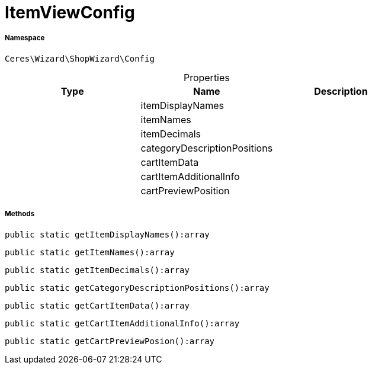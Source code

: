 :table-caption!:
:example-caption!:
:source-highlighter: prettify
:sectids!:
[[ceres__itemviewconfig]]
= ItemViewConfig





===== Namespace

`Ceres\Wizard\ShopWizard\Config`





.Properties
|===
|Type |Name |Description

| 
    |itemDisplayNames
    |
| 
    |itemNames
    |
| 
    |itemDecimals
    |
| 
    |categoryDescriptionPositions
    |
| 
    |cartItemData
    |
| 
    |cartItemAdditionalInfo
    |
| 
    |cartPreviewPosition
    |
|===


===== Methods

[source%nowrap, php]
----

public static getItemDisplayNames():array

----









[source%nowrap, php]
----

public static getItemNames():array

----









[source%nowrap, php]
----

public static getItemDecimals():array

----









[source%nowrap, php]
----

public static getCategoryDescriptionPositions():array

----









[source%nowrap, php]
----

public static getCartItemData():array

----









[source%nowrap, php]
----

public static getCartItemAdditionalInfo():array

----









[source%nowrap, php]
----

public static getCartPreviewPosion():array

----









